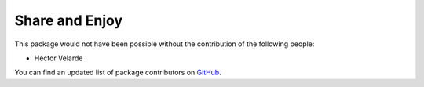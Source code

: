 Share and Enjoy
===============

This package would not have been possible without the contribution of the following people:

- Héctor Velarde

You can find an updated list of package contributors on `GitHub <https://github.com/collective/collective.behavior.automaticrelateditems/contributors>`_.
